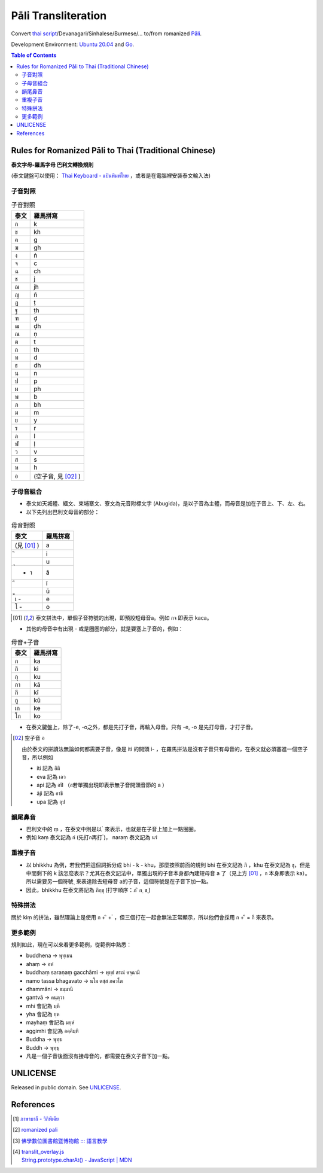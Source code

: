 ====================
Pāli Transliteration
====================

.. image:: https://img.shields.io/badge/Language-Go-blue.svg
   :target: https://golang.org/

.. image:: https://godoc.org/github.com/siongui/pali-transliteration?status.svg
   :target: https://godoc.org/github.com/siongui/pali-transliteration

.. image:: https://travis-ci.org/siongui/pali-transliteration.svg?branch=master
    :target: https://travis-ci.org/siongui/pali-transliteration

.. image:: https://goreportcard.com/badge/github.com/siongui/pali-transliteration
   :target: https://goreportcard.com/report/github.com/siongui/pali-transliteration

.. image:: https://img.shields.io/badge/license-Unlicense-blue.svg
   :target: https://github.com/siongui/pali-transliteration/blob/master/UNLICENSE


Convert `thai script`_/Devanagari/Sinhalese/Burmese/... to/from
romanized `Pāli`_.

Development Environment: `Ubuntu 20.04`_ and Go_.

.. contents:: Table of Contents


Rules for Romanized Pāli to Thai (Traditional Chinese)
++++++++++++++++++++++++++++++++++++++++++++++++++++++

**泰文字母-羅馬字母 巴利文轉換規則**

(泰文鍵盤可以使用： `Thai Keyboard - แป้นพิมพ์ไทย`_ ，或者是在電腦裡安裝泰文輸入法)

子音對照
========

.. list-table:: 子音對照
   :header-rows: 1

   * - 泰文
     - 羅馬拼寫
   * - ก
     - k
   * - ข
     - kh
   * - ค
     - g
   * - ฆ
     - gh
   * - ง
     - ṅ
   * - จ
     - c
   * - ฉ
     - ch
   * - ช
     - j
   * - ฌ
     - jh
   * - ญ
     - ñ
   * - ฏ
     - ṭ
   * - ฐ
     - ṭh
   * - ฑ
     - ḍ
   * - ฒ
     - ḍh
   * - ณ
     - ṇ
   * - ต
     - t
   * - ถ
     - th
   * - ท
     - d
   * - ธ
     - dh
   * - น
     - n
   * - ป
     - p
   * - ผ
     - ph
   * - พ
     - b
   * - ภ
     - bh
   * - ม
     - m
   * - ย
     - y
   * - ร
     - r
   * - ล
     - l
   * - ฬ
     - ḷ
   * - ว
     - v
   * - ส
     - s
   * - ห
     - h
   * - อ
     - (空子音, 見 [02]_ )

子母音組合
==========

- 泰文如天城體、緬文、柬埔寨文、寮文為元音附標文字 (Abugida)，是以子音為主體，而母音是加在子音上、下、左、右。
- 以下先列出巴利文母音的部分：

.. list-table:: 母音對照
   :header-rows: 1

   * - 泰文
     - 羅馬拼寫
   * - (見 [01]_ )
     - a
   * -  ิ
     - i
   * -  ุ
     - u
   * - - า
     - ā
   * -  ี
     - ī
   * -  ู
     - ū
   * - เ -
     - e
   * - โ -
     - o

.. [01] 泰文拼法中，單個子音符號的出現，即預設短母音a。例如 กจ 即表示 kaca。

- 其他的母音中有出現 - 或是圈圈的部分，就是要塞上子音的，例如：

.. list-table:: 母音+子音
   :header-rows: 1

   * - 泰文
     - 羅馬拼寫
   * - ก
     - ka
   * - กิ
     - ki
   * - กุ
     - ku
   * - กา
     - kā
   * - กี
     - kī
   * - กู
     - kū
   * - เก
     - ke
   * - โก
     - ko

- 在泰文鍵盤上，除了-e, -o之外，都是先打子音，再輸入母音。只有 -e, -o 是先打母音，才打子音。

.. [02] 空子音 อ

        由於泰文的拼讀法無論如何都需要子音，像是 iti 的開頭 i- ，在羅馬拼法是沒有子音只有母音的，在泰文就必須塞進一個空子音，所以例如

        * iti 記為 อิติ
        * eva  記為 เอว
        * api 記為 อปิ （อ若單獨出現即表示無子音開頭音節的 a ）
        * āji 記為 อาชิ
        * upa 記為 อุป

韻尾鼻音
========

- 巴利文中的 ṃ ，在泰文中則是以   ํ 來表示，也就是在子音上加上一點圈圈。
- 例如 kaṃ 泰文記為 กํ (先打ก再打  ํ)， naraṃ 泰文記為 นรํ

重複子音
========

- 以 bhikkhu 為例，若我們把這個詞拆分成 bhi - k  - khu，那麼按照前面的規則 bhi 在泰文記為 ภิ ，khu 在泰文記為 ขุ，但是中間剩下的 k 該怎麼表示？尤其在泰文記法中，單獨出現的子音本身都內建短母音 a 了（見上方 [01]_ ，ก 本身即表示 ka）。所以需要另一個符號   ฺ 來表達除去短母音 a的子音，這個符號是在子音下加一點。
- 因此，bhikkhu 在泰文將記為 ภิกฺขุ (打字順序：ภ  ิ  ก  ฺ  ข  ุ)

特殊拼法
========

關於 kiṃ 的拼法，雖然理論上是使用 ก + ิ + ํ ，但三個打在一起會無法正常顯示，所以他們會採用 ก + ึ  = กึ 來表示。


更多範例
========

規則如此，現在可以來看更多範例，從範例中熟悉：

- buddhena -> พุทฺเธน
- ahaṃ -> อหํ
- buddhaṃ saraṇaṃ gacchāmi -> พุทฺธํ สรณํ คจฺฉามิ
- namo tassa bhagavato -> นโม ตสฺส ภควโต
- dhammāni -> ธมฺมานิ
- gantvā -> คนฺตฺวา
- mhi 會記為 มฺหิ
- yha 會記為 ยฺห
- mayhaṃ 會記為 มยฺหํ
- aggimhi 會記為 อคฺคิมฺหิ
- Buddha -> พุทฺธ
- Buddh -> พุทฺธฺ
- 凡是一個子音後面沒有接母音的，都需要在泰文子音下加一點。


UNLICENSE
+++++++++

Released in public domain. See UNLICENSE_.


References
++++++++++

.. [1] `ภาษาบาลี - วิกิพีเดีย <https://th.wikipedia.org/wiki/%E0%B8%A0%E0%B8%B2%E0%B8%A9%E0%B8%B2%E0%B8%9A%E0%B8%B2%E0%B8%A5%E0%B8%B5>`_

.. [2] `romanized pali`_

.. [3] `佛學數位圖書館暨博物館 ::: 語言教學 <http://buddhism.lib.ntu.edu.tw/lesson/>`_

.. [4] | `translit_overlay.js <https://github.com/yuttadhammo/digitalpalireader/blob/master/ThunDPR/content/js/translit_overlay.js>`_
       | `String.prototype.charAt() - JavaScript | MDN <https://developer.mozilla.org/en-US/docs/Web/JavaScript/Reference/Global_Objects/String/charAt>`_

.. _Go: https://golang.org/
.. _Golang: https://golang.org/
.. _Ubuntu 20.04: https://releases.ubuntu.com/20.04/
.. _Go 1.5.3: https://golang.org/dl/
.. _Pāli: https://en.wikipedia.org/wiki/Pali
.. _romanized pali: https://www.google.com/search?q=romanized+pali
.. _thai script: https://www.google.com/search?q=thai+script
.. _Thai Keyboard - แป้นพิมพ์ไทย: https://www.branah.com/thai
.. _UNLICENSE: https://unlicense.org/
